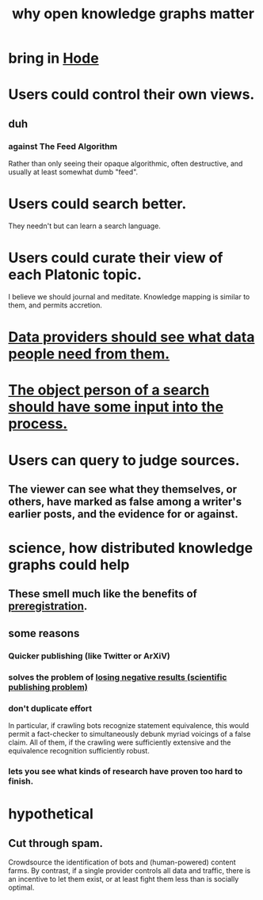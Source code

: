 :PROPERTIES:
:ID:       667bf4ea-d99d-41bb-98a9-368a86877e3e
:END:
#+title: why open knowledge graphs matter
* bring in [[id:d5a5a3ff-977a-405b-8660-264fb4e974a3][Hode]]
* Users could control their own views.
** duh
*** against The Feed Algorithm
    Rather than only seeing their opaque algorithmic,
    often destructive, and usually at least somewhat dumb "feed".
* Users could search better.
  They needn't but can learn a search language.
* Users could curate their view of each Platonic topic.
  I believe we should journal and meditate.
  Knowledge mapping is similar to them, and permits accretion.
* [[id:e0126566-b5b3-4408-aec9-448cbe3bc59d][Data providers should see what data people need from them.]]
* [[id:7b5ddfdb-e004-4989-84f1-241a6a5f5166][The object person of a search should have some input into the process.]]
* Users can query to judge sources.
** The viewer can see what they themselves, or others, have marked as false among a writer's earlier posts, and the evidence for or against.
* science, how distributed knowledge graphs could help
** These smell much like the benefits of [[id:ce68f01a-0392-460d-a43d-1e0465355ad2][preregistration]].
** some reasons
*** Quicker publishing (like Twitter or ArXiV)
*** solves the problem of [[id:941aef35-0419-4a8d-8e80-e4703a1f36dd][losing negative results (scientific publishing problem)]]
*** don't duplicate effort
    In particular, if crawling bots recognize statement equivalence, this would permit a fact-checker to simultaneously debunk myriad voicings of a false claim. All of them, if the crawling were sufficiently extensive and the equivalence recognition sufficiently robust.
*** lets you see what kinds of research have proven too hard to finish.
* hypothetical
** Cut through spam.
   Crowdsource the identification of bots and (human-powered)
   content farms.
   By contrast, if a single provider controls all data and traffic,
   there is an incentive to let them exist,
   or at least fight them less than is socially optimal.
